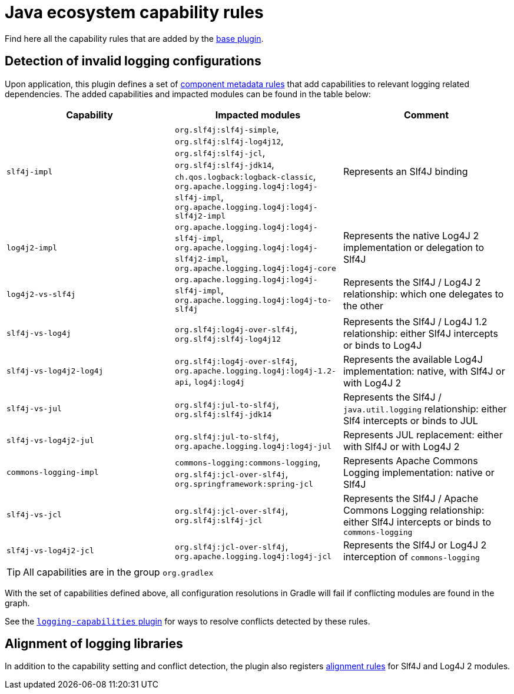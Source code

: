 [[capability-rules]]
= Java ecosystem capability rules

Find here all the capability rules that are added by the <<base.adoc#base-plugin,base plugin>>.

[[logging]]
== Detection of invalid logging configurations

Upon application, this plugin defines a set of https://docs.gradle.org/6.0.1/userguide/component_metadata_rules.html#basics_of_writing_a_component_metadata_rule[component metadata rules] that add capabilities to relevant logging related dependencies.
The added capabilities and impacted modules can be found in the table below:

|===
| Capability | Impacted modules | Comment

| `slf4j-impl`
| `org.slf4j:slf4j-simple`, `org.slf4j:slf4j-log4j12`, `org.slf4j:slf4j-jcl`, `org.slf4j:slf4j-jdk14`, `ch.qos.logback:logback-classic`, `org.apache.logging.log4j:log4j-slf4j-impl`, `org.apache.logging.log4j:log4j-slf4j2-impl`
| Represents an Slf4J binding

| `log4j2-impl`
| `org.apache.logging.log4j:log4j-slf4j-impl`, `org.apache.logging.log4j:log4j-slf4j2-impl`, `org.apache.logging.log4j:log4j-core`
| Represents the native Log4J 2 implementation or delegation to Slf4J

| `log4j2-vs-slf4j`
| `org.apache.logging.log4j:log4j-slf4j-impl`, `org.apache.logging.log4j:log4j-to-slf4j`
| Represents the Slf4J / Log4J 2 relationship: which one delegates to the other

| `slf4j-vs-log4j`
| `org.slf4j:log4j-over-slf4j`, `org.slf4j:slf4j-log4j12`
| Represents the Slf4J / Log4J 1.2 relationship: either Slf4J intercepts or binds to Log4J

| `slf4j-vs-log4j2-log4j`
| `org.slf4j:log4j-over-slf4j`, `org.apache.logging.log4j:log4j-1.2-api`, `log4j:log4j`
| Represents the available Log4J implementation: native, with Slf4J or with Log4J 2

| `slf4j-vs-jul`
| `org.slf4j:jul-to-slf4j`, `org.slf4j:slf4j-jdk14`
| Represents the Slf4J / `java.util.logging` relationship: either Slf4 intercepts or binds to JUL

| `slf4j-vs-log4j2-jul`
| `org.slf4j:jul-to-slf4j`, `org.apache.logging.log4j:log4j-jul`
| Represents JUL replacement: either with Slf4J or with Log4J 2

| `commons-logging-impl`
| `commons-logging:commons-logging`, `org.slf4j:jcl-over-slf4j`, `org.springframework:spring-jcl`
| Represents Apache Commons Logging implementation: native or Slf4J

| `slf4j-vs-jcl`
| `org.slf4j:jcl-over-slf4j`, `org.slf4j:slf4j-jcl`
| Represents the Slf4J / Apache Commons Logging relationship: either Slf4J intercepts or binds to `commons-logging`

| `slf4j-vs-log4j2-jcl`
| `org.slf4j:jcl-over-slf4j`, `org.apache.logging.log4j:log4j-jcl`
| Represents the Slf4J or Log4J 2 interception of `commons-logging`

|===

TIP: All capabilities are in the group `org.gradlex`

With the set of capabilities defined above, all configuration resolutions in Gradle will fail if conflicting modules are found in the graph.

See the <<logging.adoc#logging-plugin,`logging-capabilities` plugin>> for ways to resolve conflicts detected by these rules.

== Alignment of logging libraries

In addition to the capability setting and conflict detection, the plugin also registers https://docs.gradle.org/6.0.1/userguide/dependency_version_alignment.html#sec:align-versions-virtual[alignment rules] for Slf4J and Log4J 2 modules.
